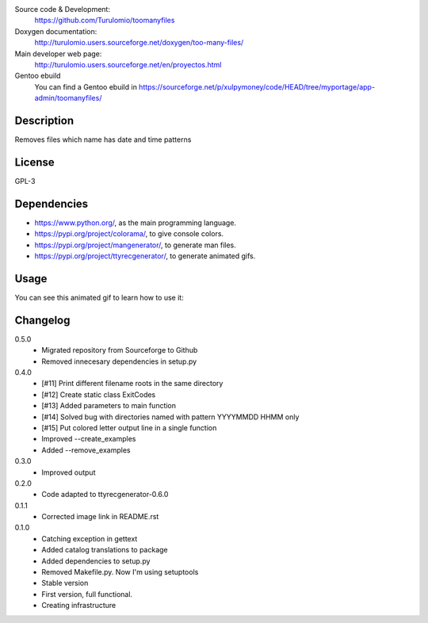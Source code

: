 Source code & Development:
    https://github.com/Turulomio/toomanyfiles
Doxygen documentation:
    http://turulomio.users.sourceforge.net/doxygen/too-many-files/
Main developer web page:
    http://turulomio.users.sourceforge.net/en/proyectos.html
Gentoo ebuild
    You can find a Gentoo ebuild in https://sourceforge.net/p/xulpymoney/code/HEAD/tree/myportage/app-admin/toomanyfiles/

Description
===========
Removes files which name has date and time patterns

License
=======
GPL-3

Dependencies
============
* https://www.python.org/, as the main programming language.
* https://pypi.org/project/colorama/, to give console colors.
* https://pypi.org/project/mangenerator/, to generate man files.
* https://pypi.org/project/ttyrecgenerator/, to generate animated gifs.

Usage
=====
You can see this animated gif to learn how to use it:

.. image:: https://sourceforge.net/p/too-many-files/code/HEAD/tree/doc/ttyrec/toomanyfiles_howto_en.gif?format=raw
   :height: 800px
   :width: 600px
   :scale: 100 %
   :align: center

Changelog
=========
0.5.0
  * Migrated repository from Sourceforge to Github
  * Removed innecesary dependencies in setup.py

0.4.0
  * [#11] Print different filename roots in the same directory 
  * [#12] Create static class ExitCodes
  * [#13] Added parameters to main function
  * [#14] Solved bug with directories named with pattern YYYYMMDD HHMM only
  * [#15] Put colored letter output line in a single function
  * Improved --create_examples
  * Added --remove_examples

0.3.0
  * Improved output

0.2.0
  * Code adapted to ttyrecgenerator-0.6.0

0.1.1
  * Corrected image link in README.rst

0.1.0
  * Catching exception in gettext
  * Added catalog translations to package
  * Added dependencies to setup.py
  * Removed Makefile.py. Now I'm using setuptools
  * Stable version
  * First version, full functional.
  * Creating infrastructure
